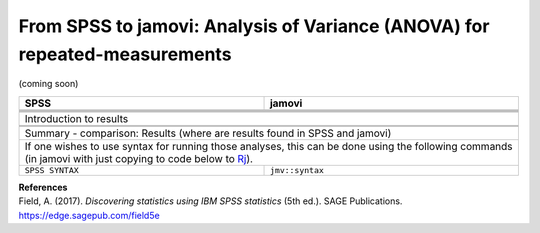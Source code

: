 .. sectionauthor:: `Sebastian Jentschke <https://www.uib.no/en/persons/Sebastian.Jentschke>`_

===========================================================================
From SPSS to jamovi: Analysis of Variance (ANOVA) for repeated-measurements
===========================================================================

(coming soon)

+-------------------------------------------------------------------------------+-------------------------------------------------------------------------------+
| **SPSS**                                                                      | **jamovi**                                                                    |
+===============================================================================+===============================================================================+
|                                                                               |                                                                               |
+-------------------------------------------------------------------------------+-------------------------------------------------------------------------------+
|  |SPSS_Menu_anovaRM1|                                                         |  |jamovi_Menu_anovaRM1|                                                       |
+-------------------------------------------------------------------------------+-------------------------------------------------------------------------------+
|                                                                               |                                                                               |
+-------------------------------------------------------------------------------+-------------------------------------------------------------------------------+
| |SPSS_Input_anovaRM1|                                                         | |jamovi_Input_anovaRM1|                                                       |
+-------------------------------------------------------------------------------+-------------------------------------------------------------------------------+
| Introduction to results                                                                                                                                       |
+-------------------------------------------------------------------------------+-------------------------------------------------------------------------------+
| |SPSS_Output_anovaRM1|                                                        | |jamovi_Output_anovaRM1|                                                      |
+-------------------------------------------------------------------------------+-------------------------------------------------------------------------------+
|                                                                               |                                                                               |
+-------------------------------------------------------------------------------+-------------------------------------------------------------------------------+
| Summary - comparison: Results (where are results found in SPSS and jamovi)                                                                                    |
+-------------------------------------------------------------------------------+-------------------------------------------------------------------------------+
| If one wishes to use syntax for running those analyses, this can be done using the following commands (in jamovi with just copying to code below to  `Rj      |
| <Rj_overview.html>`__).                                                                                                                                       |
+-------------------------------------------------------------------------------+-------------------------------------------------------------------------------+
| ``SPSS SYNTAX``                                                               | ``jmv::syntax``                                                               |  
+-------------------------------------------------------------------------------+-------------------------------------------------------------------------------+

| **References**
| Field, A. (2017). *Discovering statistics using IBM SPSS statistics* (5th ed.). SAGE Publications. https://edge.sagepub.com/field5e


.. ---------------------------------------------------------------------

.. |SPSS_Menu_anovaRM1|                image:: ../_images/s2j_SPSS_Menu_anovaRM1.png
.. |jamovi_Menu_anovaRM1|              image:: ../_images/s2j_jamovi_Menu_anovaRM1.png
.. |SPSS_Input_anovaRM1|               image:: ../_images/s2j_SPSS_Input_anovaRM1.png
.. |jamovi_Input_anovaRM1|             image:: ../_images/s2j_jamovi_Input_anovaRM1.png
.. |SPSS_Output_anovaRM1|              image:: ../_images/s2j_SPSS_Output_anovaRM1.png
.. |jamovi_Output_anovaRM1|            image:: ../_images/s2j_jamovi_Output_anovaRM1.png
